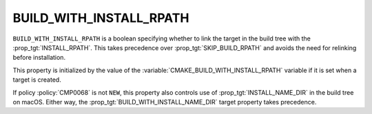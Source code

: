 BUILD_WITH_INSTALL_RPATH
------------------------

``BUILD_WITH_INSTALL_RPATH`` is a boolean specifying whether to link the target
in the build tree with the :prop_tgt:`INSTALL_RPATH`.  This takes precedence
over :prop_tgt:`SKIP_BUILD_RPATH` and avoids the need for relinking before
installation.

This property is initialized by the value of the
:variable:`CMAKE_BUILD_WITH_INSTALL_RPATH` variable if it is set when a target
is created.

If policy :policy:`CMP0068` is not ``NEW``, this property also controls use of
:prop_tgt:`INSTALL_NAME_DIR` in the build tree on macOS.  Either way, the
:prop_tgt:`BUILD_WITH_INSTALL_NAME_DIR` target property takes precedence.
